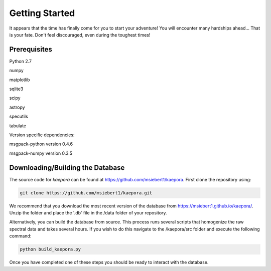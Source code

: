===============
Getting Started
===============

It appears that the time has finally come for you to start your adventure! You will encounter many hardships ahead... That is your fate. Don't feel discouraged, even during the toughest times!

Prerequisites
=============

Python 2.7

numpy

matplotlib

sqlite3

scipy

astropy

specutils

tabulate

Version specific dependencies:

msgpack-python version 0.4.6

msgpack-numpy version 0.3.5

Downloading/Building the Database
=================================
The source code for *kaepora* can be found at https://github.com/msiebert1/kaepora. First clone the repository using:

.. code-block:: console

    git clone https://github.com/msiebert1/kaepora.git

We recommend that you download the most recent version of the database from https://msiebert1.github.io/kaepora/. Unzip the folder and place the '.db' file in the /data folder of your repository. 

Alternatively, you can build the database from source. This process runs several scripts that homogenize the raw spectral data and takes several hours. If you wish to do this navigate to the /kaepora/src folder and execute the following command:

.. code-block:: console

    python build_kaepora.py

Once you have completed one of these steps you should be ready to interact with the database.